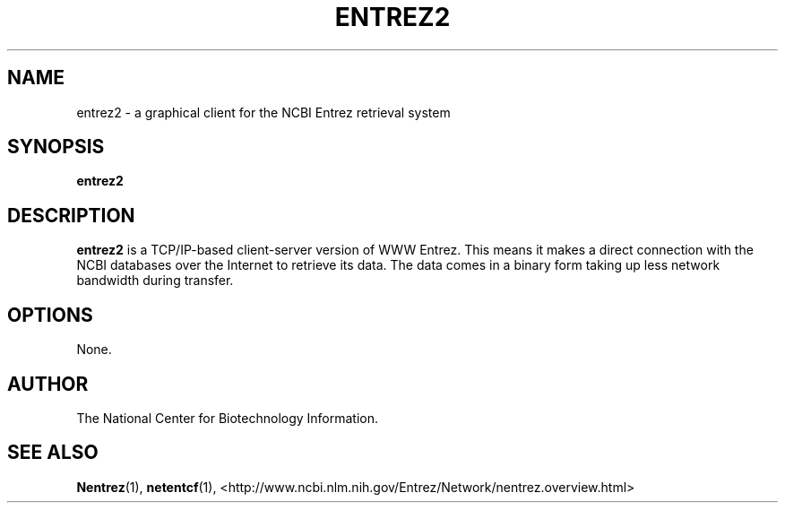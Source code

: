 .TH ENTREZ2 1 2001-11-21 NCBI "NCBI Tools User's Manual"
.SH NAME
entrez2 \- a graphical client for the NCBI Entrez retrieval system
.SH SYNOPSIS
.B entrez2
.SH DESCRIPTION
\fBentrez2\fP is a TCP/IP-based client-server version of WWW Entrez.
This means it makes a direct connection with the NCBI databases over
the Internet to retrieve its data. The data comes in a binary form
taking up less network bandwidth during transfer.
.SH OPTIONS
None.
.SH AUTHOR
The National Center for Biotechnology Information.
.SH SEE ALSO
.ad l
.BR Nentrez (1),
.BR netentcf (1),
<http://www.ncbi.nlm.nih.gov/Entrez/Network/nentrez.overview.html>

